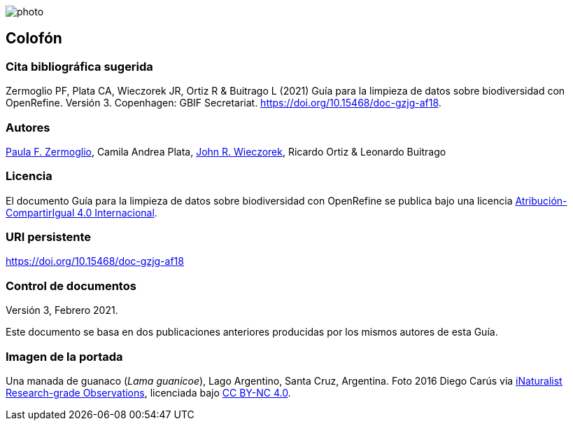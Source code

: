 ifdef::backend-html5[]
image::img/web/photo.jpg[]
endif::backend-html5[]

== Colofón

=== Cita bibliográfica sugerida

Zermoglio PF, Plata CA, Wieczorek JR, Ortiz R & Buitrago L (2021) Guía para la limpieza de datos sobre biodiversidad con OpenRefine. Versión 3. Copenhagen: GBIF Secretariat. https://doi.org/10.15468/doc-gzjg-af18.

=== Autores

https://orcid.org/0000-0002-6056-5084[Paula F. Zermoglio], Camila Andrea Plata, https://orcid.org/0000-0003-1144-0290[John R. Wieczorek], Ricardo Ortiz & Leonardo Buitrago

=== Licencia

El documento Guía para la limpieza de datos sobre biodiversidad con OpenRefine se publica bajo una licencia https://creativecommons.org/licenses/by-sa/4.0/deed.es[Atribución-CompartirIgual 4.0 Internacional].

=== URI persistente

https://doi.org/10.15468/doc-gzjg-af18

=== Control de documentos

Versión 3, Febrero 2021.

Este documento se basa en dos publicaciones anteriores producidas por los mismos autores de esta Guía.

=== Imagen de la portada

Una manada de guanaco (_Lama guanicoe_), Lago Argentino, Santa Cruz, Argentina. Foto 2016 Diego Carús via https://www.gbif.org/occurrence/2005372769[iNaturalist Research-grade Observations], licenciada bajo http://creativecommons.org/licenses/by-nc/4.0/[CC BY-NC 4.0].

<<<
